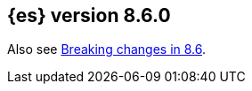 [[release-notes-8.6.0]]
== {es} version 8.6.0

Also see <<breaking-changes-8.6,Breaking changes in 8.6>>.


